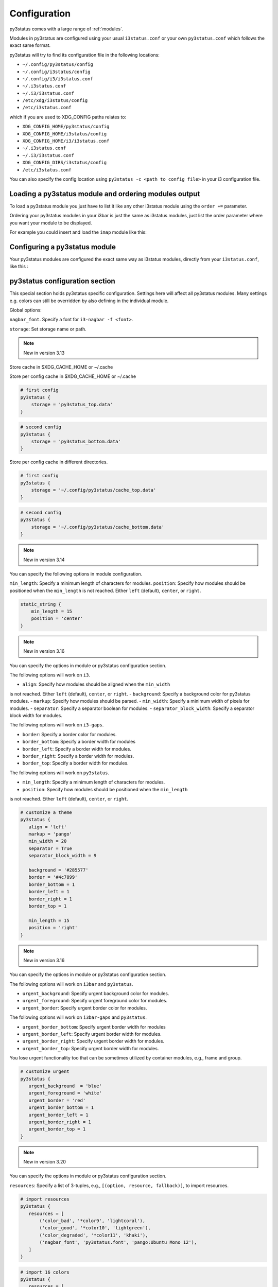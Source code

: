 ﻿.. _configuration:

Configuration
=============

py3status comes with a large range of :ref:`modules`.

Modules in py3status are configured using your usual ``i3status.conf`` or your
own ``py3status.conf`` which follows the exact same format.

py3status will try to find its configuration file in the following locations:

- ``~/.config/py3status/config``
- ``~/.config/i3status/config``
- ``~/.config/i3/i3status.conf``
- ``~/.i3status.conf``
- ``~/.i3/i3status.conf``
- ``/etc/xdg/i3status/config``
- ``/etc/i3status.conf``

which if you are used to XDG_CONFIG paths relates to:

- ``XDG_CONFIG_HOME/py3status/config``
- ``XDG_CONFIG_HOME/i3status/config``
- ``XDG_CONFIG_HOME/i3/i3status.conf``
- ``~/.i3status.conf``
- ``~/.i3/i3status.conf``
- ``XDG_CONFIG_DIRS/i3status/config``
- ``/etc/i3status.conf``

You can also specify the config location using ``py3status -c <path to config
file>`` in your i3 configuration file.


Loading a py3status module and ordering modules output
------------------------------------------------------

To load a py3status module you just have to list it like any other i3status
module using the ``order +=`` parameter.

Ordering your py3status modules in your i3bar is just the same as i3status
modules, just list the order parameter where you want your module to be
displayed.

For example you could insert and load the ``imap`` module like this:

.. code-block:: py3status
    :caption: Example

    order += "disk /home"
    order += "disk /"
    order += "imap"
    order += "time"


Configuring a py3status module
------------------------------

Your py3status modules are configured the exact same way as i3status modules, directly from your ``i3status.conf``, like this :

.. code-block:: py3status
    :caption: Example

    # configure the py3status imap module
    # and run thunderbird when I left click on it
    imap {
        cache_timeout = 60
        imap_server = 'imap.myprovider.com'
        mailbox = 'INBOX'
        password = 'coconut'
        port = '993'
        user = 'mylogin'
        on_click 1 = "exec thunderbird"
    }


py3status configuration section
-------------------------------

This special section holds py3status specific configuration. Settings here
will affect all py3status modules.  Many settings e.g. colors can still be
overridden by also defining in the individual module.

Global options:

``nagbar_font``. Specify a font for ``i3-nagbar -f <font>``.

.. code-block:: py3status
    :caption: Example

    py3status {
        nagbar_font = 'pango:Ubuntu Mono 12'
    }

``storage``: Set storage name or path.

.. note::
    New in version 3.13

Store cache in $XDG_CACHE_HOME or ~/.cache

.. code-block:: py3status
    :caption: Example

    # default behavior
    py3status {
        storage = 'py3status_cache.data'
    }

Store per config cache in $XDG_CACHE_HOME or ~/.cache

.. code-block:: py3status

    # first config
    py3status {
        storage = 'py3status_top.data'
    }

.. code-block:: py3status

    # second config
    py3status {
        storage = 'py3status_bottom.data'
    }

Store per config cache in different directories.

.. code-block:: py3status

    # first config
    py3status {
        storage = '~/.config/py3status/cache_top.data'
    }

.. code-block:: py3status

    # second config
    py3status {
        storage = '~/.config/py3status/cache_bottom.data'
    }

.. note::
    New in version 3.14

You can specify the following options in module configuration.

``min_length``: Specify a minimum length of characters for modules.
``position``: Specify how modules should be positioned when the ``min_length``
is not reached. Either ``left`` (default), ``center``, or ``right``.

.. code-block:: py3status

    static_string {
        min_length = 15
        position = 'center'
    }

.. note::
    New in version 3.16

You can specify the options in module or py3status configuration section.

The following options will work on ``i3``.

- ``align``: Specify how modules should be aligned when the ``min_width``
is not reached. Either ``left`` (default), ``center``, or ``right``.
- ``background``: Specify a background color for py3status modules.
- ``markup``: Specify how modules should be parsed.
- ``min_width``: Specify a minimum width of pixels for modules.
- ``separator``: Specify a separator boolean for modules.
- ``separator_block_width``: Specify a separator block width for modules.

The following options will work on ``i3-gaps``.

- ``border``: Specify a border color for modules.
- ``border_bottom``: Specify a border width for modules
- ``border_left``: Specify a border width for modules.
- ``border_right``: Specify a border width for modules.
- ``border_top``: Specify a border width for modules.

The following options will work on ``py3status``.

- ``min_length``: Specify a minimum length of characters for modules.
- ``position``: Specify how modules should be positioned when the ``min_length``
is not reached. Either ``left`` (default), ``center``, or ``right``.

.. code-block:: py3status

   # customize a theme
   py3status {
      align = 'left'
      markup = 'pango'
      min_width = 20
      separator = True
      separator_block_width = 9

      background = '#285577'
      border = '#4c7899'
      border_bottom = 1
      border_left = 1
      border_right = 1
      border_top = 1

      min_length = 15
      position = 'right'
   }

.. note::
    New in version 3.16

You can specify the options in module or py3status configuration section.

The following options will work on ``i3bar`` and ``py3status``.

- ``urgent_background``: Specify urgent background color for modules.
- ``urgent_foreground``: Specify urgent foreground color for modules.
- ``urgent_border``: Specify urgent border color for modules.

The following options will work on ``i3bar-gaps`` and ``py3status``.

- ``urgent_border_bottom``: Specify urgent border width for modules
- ``urgent_border_left``: Specify urgent border width for modules.
- ``urgent_border_right``: Specify urgent border width for modules.
- ``urgent_border_top``: Specify urgent border width for modules.

You lose urgent functionality too that can be sometimes utilized by
container modules, e.g., frame and group.

.. code-block:: py3status

   # customize urgent
   py3status {
      urgent_background  = 'blue'
      urgent_foreground = 'white'
      urgent_border = 'red'
      urgent_border_bottom = 1
      urgent_border_left = 1
      urgent_border_right = 1
      urgent_border_top = 1
   }

.. note::
    New in version 3.20

You can specify the options in module or py3status configuration section.

``resources``: Specify a list of 3-tuples, e.g., ``[(option, resource, fallback)]``,
to import resources.

.. code-block:: py3status

   # import resources
   py3status {
      resources = [
          ('color_bad', '*color9', 'lightcoral'),
          ('color_good', '*color10', 'lightgreen'),
          ('color_degraded', '*color11', 'khaki'),
          ('nagbar_font', 'py3status.font', 'pango:Ubuntu Mono 12'),
      ]
   }

.. code-block:: py3status

   # import 16 colors
   py3status {
      resources = [
          ('color_color0', '*color0', 'black'),
          ('color_color1', '*color1', 'black'),
          ('color_color2', '*color2', 'black'),
          ('color_color3', '*color3', 'black'),
          ('color_color4', '*color4', 'black'),
          ('color_color5', '*color5', 'black'),
          ('color_color6', '*color6', 'black'),
          ('color_color7', '*color7', 'black'),
          ('color_color8', '*color8', 'black'),
          ('color_color9', '*color9', 'black'),
          ('color_color10', '*color10', 'black'),
          ('color_color11', '*color11', 'black'),
          ('color_color12', '*color12', 'black'),
          ('color_color13', '*color13', 'black'),
          ('color_color14', '*color14', 'black'),
          ('color_color15', '*color15', 'black'),
      ]
   }

   # apply colors
   coin_market {
       thresholds = [(-100, "color9"), (0, "color10")]
   }

Configuration obfuscation
-------------------------
Py3status allows you to hide individual configuration parameters so that they
do not leak into log files, user notifications or to the i3bar. Additionally
they allow you to obfuscate configuration parameters using base64 encoding.

.. note::
    ``hide()`` and ``base64()`` are new in version 3.13

To "hide" a value you can use the ``hide()``
configuration function. This prevents the module
displaying the value as a format placeholder and from
appearing in the logs.

.. code-block:: py3status
    :caption: Example

    # Example of 'hidden' configuration
    imap {
        imap_server = 'imap.myprovider.com'
        password = hide('hunter22')
        user = 'mylogin'
    }


To base64 encode a value you can use the ``base64()``
configuration function. This also  prevents the
module displaying the value as a format placeholder
and from appearing in the logs.


.. code-block:: py3status
    :caption: Example

    # Example of obfuscated configuration
    imap {
        imap_server = 'imap.myprovider.com'
        password = base64('Y29jb251dA==')
        user = 'mylogin'
    }

Since version 3.1 obfuscation options can also be
added by the legacy method. Add ``:hide`` or
``:base64`` to the name of the parameters.  You are
advised to use the new ``hide()`` and ``base64()``
configuration functions.

.. note::
    Legacy obfuscation is only available for string
    parameters with ``:hide`` or ``:base64``.  If you
    want other types then be sure to use ``hide()``
    and ``base64()`` configuration functions.

.. code-block:: py3status
    :caption: Example

    # normal_parameter will be shown in log files etc as 'some value'
    # obfuscated_parameter will be shown in log files etc as '***'
    module {
        normal_parameter = 'some value'
        obfuscated_parameter:hide = 'some value'
    }

In the previous example configuration the users password is in plain text.
Users may want to make it less easy to read. Py3status allows strings to be
base64 encoded.

To use an encoded string add ``:base64`` to the name of the parameter.

.. code-block:: py3status
    :caption: Example

    # Example of obfuscated configuration
    imap {
        imap_server = 'imap.myprovider.com'
        password:base64 = 'Y29jb251dA=='
        user = 'mylogin'
    }

.. note::
    Base64 encoding is very simple and should not be considered secure in any way.

Configuring colors
------------------

Since version 3.1 py3status allows greater color configuration.
Colors can be set in the general section of your ``i3status.conf`` or in an
individual modules configuration.  If a color is not in a modules configuration
then the values from the general section will be used.

If a module does not specify colors but it is in a container, then the colors
of the container will be used if they are set, before using ones defined in the
general section.

Generally colors can specified using hex values eg ``#FF00FF`` or ``#F0F``.  It
is also possible to use css3 color names eg ``red``
``hotpink``.  For a list of available color names see
`<https://drafts.csswg.org/css-color/#named-colors>`_.

.. code-block:: py3status
    :caption: Example

    general {
        # These will be used if not supplied by a module
        color = '#FFFFFF'
        color_good = '#00FF00'
        color_bad = '#FF0000'
        color_degraded = '#FFFF00'
    }

    time {
        color = 'FF00FF'
        format = "%H:%M"
    }

    battery_level {
        color_good = '#00AA00'
        color_bad = '#AA0000'
        color_degraded = '#AAAA00'
        color_charging = '#FFFF00'
    }

Configuring thresholds
----------------------

Some modules allow you to define thresholds in a module.  These are used to
determine which color to use when displaying the module.  Thresholds are
defined in the config as a list of tuples. With each tuple containing a value
and a color. The color can either be a named color eg ``good`` referring to
``color_good`` or a hex value.

.. code-block:: py3status
    :caption: Example

    volume_status {
        thresholds = [
            (0, "#FF0000"),
            (20, "degraded"),
            (50, "bad"),
        ]
    }

If the value checked against the threshold is equal to or more than a threshold
then that color supplied will be used.

In the above example the logic would be

.. code-block:: none

    if 0 >= value < 20 use #FF0000
    else if 20 >= value < 50 use color_degraded
    else if 50 >= value use color_good


Some modules may allow more than one threshold to be defined.  If all the thresholds are the same they can be defined as above but if you wish to specify them separately you can by giving a dict of lists.

.. code-block:: py3status
    :caption: Example

    my_module {
        thresholds = {
            'threshold_1': [
                (0, "#FF0000"),
                (20, "degraded"),
                (50, "bad"),
            ],
            'threshold_2': [
                (0, "good"),
                (30, "bad"),
            ],
        }
    }

.. note::
    New in version 3.17

You can specify ``hidden`` color to hide a block.

.. code-block:: py3status
    :caption: Example

    # hide a block when ``1avg`` (i.e., 12.4) is less than 20 percent
    format = "[\?color=1avg [\?color=darkgray&show 1min] {1min}]"
    loadavg {
       thresholds = [
            (0, "hidden"),
           (20, "good"),
           (40, "degraded"),
           (60, "#ffa500"),
           (80, "bad"),
       ]
    }

    # hide cpu block when ``cpu_used_percent`` is less than 50 percent
    # hide mem block when ``mem_used_percent`` is less than 50 percent
    sysdata {
        thresholds = [
            (50, "hidden"),
            (75, "bad"),
        ]
    }

Formatter
---------

All modules allow you to define the format of their output. This is done with the format option.
You can:

- display static text:

  .. code-block:: py3status
      :caption: Example

      mpd_status {
         format = "MPD:"
      }

- use a backslash ``\`` to escape a character (``\[`` will show ``[``).
- display data provided by the module. This is done with "placeholders", which follow the format {placeholder_name}.
  The following example shows the state of the MPD (play/pause/stop) and the artist and title of the currently playing song.

  .. code-block:: py3status
      :caption: Example

      mpd_status {
         format = "MPD: {state} {artist} {title}"
      }

  - Unknown placeholders act as if they were static text and placeholders that are empty or None will be removed.
  - Formatting can also be applied to the placeholder Eg ``{number:03.2f}``.

- hide invalid (no valid data or undefined) placeholders by enclosing them in ``[]``. The following example will show ``artist - title`` if artist is present and ``title`` if title but no artist is present.

  .. code-block:: py3status
      :caption: Example

      mpd_status {
         format = "MPD: {state} [[{artist} - ]{title}]"
      }

- show the first block with valid output by dividing them with a pipe ``|``. The following example will show the filename if neither artist nor title are present.

  .. code-block:: py3status
      :caption: Example

      mpd_status {
         format = "MPD: {state} [[{artist} - ]{title}]|{file}"
      }

- ``\?`` can be used to provide extra commands to the format string. Multiple commands can be given using an ampersand ``&`` as a separator.

  .. code-block:: py3status
      :caption: Example

      my_module {
         format = "\?color=#FF00FF&show blue"
      }

- change the output with conditions. This is done by following the ``\?`` with a an if statement. Multiple conditions or commands can be combined by using an ampersand ``&`` as a separator. Here are some examples:

  - ``\?if=online green | red`` checks if the placeholder exists and would display ``green`` in that case. A condition that evaluates to false invalidates a section and the section can be hidden with ``[]`` or skipped with ``|``
  - ``\?if=!online red | green`` this dose the same as the above condition, the only difference is that the exclamation mark ``!`` negates the condition.
  - ``\?if=state=play PLAYING! | not playing`` checks if the placeholder contains ``play`` and displays ``PLAYING!`` if not it will display ``not playing``.

A format string using nearly all of the above options could look like this:

.. code-block:: py3status
    :caption: Example

    mpd_status {
      format = "MPD: {state} [\?if=![stop] [[{artist} - ]{title}]|[{file}]]"
    }

This will show ``MPD: [state]`` if the state of the MPD is ``[stop]`` or ``MPD: [state] artist - title`` if it is ``[play]`` or ``[pause]`` and artist and title are present, ``MPD: [state] title`` if artist is missing and ``MPD: [state] file`` if artist and title are missing.

Urgent
------

Some modules use i3bar's urgent feature to indicate that something
important has occurred. The ``allow_urgent`` configuration parameter can
be used to allow/prevent a module from setting itself as urgent.


.. code-block:: py3status
    :caption: Example

    # prevent modules showing as urgent, except github
    py3status {
        allow_urgent = false
    }

    github {
        allow_urgent = true
    }


Grouping Modules
----------------

The :ref:`module_group`
module allows you to group several modules together.  Only one of the
modules are displayed at a time.  The displayed module can either be cycled
through automatically or by user action (the default, on mouse scroll).

This module is very powerful and allows you to save a lot of space on your bar.

.. code-block:: py3status
    :caption: Example

    order += "group tz"

    # cycle through different timezone hours every 10s
    group tz {
        cycle = 10
        format = "{output}"

        tztime la {
            format = "LA %H:%M"
            timezone = "America/Los_Angeles"
        }

        tztime ny {
            format = "NY %H:%M"
            timezone = "America/New_York"
        }

        tztime du {
            format = "DU %H:%M"
            timezone = "Asia/Dubai"
        }
    }

The :ref:`module_frame`
module also allows you to group several modules together, however in a frame
all the modules are shown.  This allows you to have more than one module shown
in a group.

.. code-block:: py3status
    :caption: Example

    order += "group frames"

    # group showing disk space or times using button to change what is shown.
    group frames {
        click_mode = "button"

        frame time {
            tztime la {
                format = "LA %H:%M"
                timezone = "America/Los_Angeles"
            }

            tztime ny {
                format = "NY %H:%M"
                timezone = "America/New_York"
            }

            tztime du {
                format = "DU %H:%M"
                timezone = "Asia/Dubai"
            }
        }

        frame disks {
            disk "/" {
                format = "/ %avail"
            }

            disk "/home" {
                format = "/home %avail"
            }
        }
    }

Frames can also have a toggle button to hide/show the content

.. code-block:: py3status
    :caption: Example

    # A frame showing times in different cities.
    # We also have a button to hide/show the content

    frame time {
        format = '{output}{button}'
        format_separator = ' '  # have space instead of usual i3bar separator

        tztime la {
            format = "LA %H:%M"
            timezone = "America/Los_Angeles"
        }

        tztime ny {
            format = "NY %H:%M"
            timezone = "America/New_York"
        }

        tztime du {
            format = "DU %H:%M"
            timezone = "Asia/Dubai"
        }
    }

Custom click events
-------------------

py3status allows you to easily add click events to modules in your i3bar.
These modules can be both i3status or py3status modules. This is done in
your ``i3status.config`` using the ``on_click`` parameter.

Just add a new configuration parameter named ``on_click [button number]`` to
your module config and py3status will then execute the given i3 command
(using i3-msg).

This means you can run simple tasks like executing a program or execute any
other i3 specific command.

As an added feature and in order to get your i3bar more responsive, every
``on_click`` command will also trigger a module refresh. This works for both
py3status modules and i3status modules as described in the refresh command
below.

.. code-block:: shell

    # button numbers
    1 = left click
    2 = middle click
    3 = right click
    4 = scroll up
    5 = scroll down


.. code-block:: py3status
    :caption: Example

    # reload the i3 config when I left click on the i3status time module
    # and restart i3 when I middle click on it
    time {
        on_click 1 = "reload"
        on_click 2 = "restart"
    }

    # control the volume with your mouse (need >i3-4.8)
    # launch alsamixer when I left click
    # kill it when I right click
    # toggle mute/unmute when I middle click
    # increase the volume when I scroll the mouse wheel up
    # decrease the volume when I scroll the mouse wheel down
    volume master {
        format = "♪: %volume"
        device = "default"
        mixer = "Master"
        mixer_idx = 0
        on_click 1 = "exec i3-sensible-terminal -e alsamixer"
        on_click 2 = "exec amixer set Master toggle"
        on_click 3 = "exec killall alsamixer"
        on_click 4 = "exec amixer set Master 1+"
        on_click 5 = "exec amixer set Master 1-"
    }

    # run wicd-gtk GUI when I left click on the i3status ethernet module
    # and kill it when I right click on it
    ethernet eth0 {
        # if you use %speed, i3status requires root privileges
        format_up = "E: %ip"
        format_down = ""
        on_click 1 = "exec wicd-gtk"
        on_click 3 = "exec killall wicd-gtk"
    }

    # run thunar when I left click on the / disk info module
    disk "/" {
        format = "/ %free"
        on_click 1 = "exec thunar /"
    }

    # this is a py3status module configuration
    # open an URL on opera when I left click on the weather_yahoo module
    weather_yahoo paris {
        cache_timeout = 1800
        woeid = 615702
        forecast_days = 2
        on_click 1 = "exec opera http://www.meteo.fr"
        request_timeout = 10
    }

Special on_click commands
-------------------------

There are two commands you can pass to the ``on_click`` parameter that have a
special meaning to py3status :

*  ``refresh`` : This will refresh (expire the cache) of the clicked module.
   This also works for i3status modules (it will send a SIGUSR1 to i3status
   for you).

*  ``refresh_all`` : This will refresh all the modules from your i3bar
   (i3status included). This has the same effect has sending a SIGUSR1 to
   py3status.

Module data and on_click commands
---------------------------------

Since version 3.3 it is possible to use the output text of a module in the
``on_click`` command.  To do this ``$OUTPUT`` can be used in command and it will be
substituted by the modules text output when the command is run.

.. code-block:: py3status
    :caption: Example

    # copy module output to the clipboard using xclip
    my_module {
        on_click 1 = 'exec echo $OUTPUT | xclip -i'
    }

If the output of a module is a composite then the output of the part clicked on
can be accessed using ``$OUTPUT_PART``.

Environment Variables
---------------------

.. note::
    New in version 3.8

You may use the value of an environment variable in your configuration with
the ``env(...)`` directive. These values are captured at startup and may be
converted to the needed datatype (only ``str``, ``int``, ``float``, ``bool``
and ``auto`` are currently supported).

Note, the ``auto`` conversion will try to guess the type of the contents and
automatically convert to that type. Without an explicit conversion function,
it defaults to ``auto``.

This is primarily designed to obfuscate sensitive information when sharing
your configuration file, such as usernames, passwords, API keys, etc.

The ``env(...)`` expression can be used anywhere a normal constant would be
used. Note, you cannot use the directive in place of a dictionary key, i.e
``{..., env(KEY): 'val', ...}``.

See the examples below!

.. code-block:: py3status
    :caption: Example

    order += "my_module"
    order += env(ORDER_MODULE)

    module {
        normal_parameter = 'some value'
        env_parameter = env(SOME_ENVIRONMENT_PARAM)
        sensitive_api_key = env(API_KEY)

        complex_parameter = {
          'key': env(VAL)
        }

        equivalent1 = env(MY_VAL)
        equivalent2 = env(MY_VAL, auto)

        list_of_tuples = [
          (env(APPLE_NUM, int), 'apple'),
          (2, env(ORANGE))
        ]

        float_param = env(MY_NUM, float)
    }


Inline Shell Code
-----------------

.. note::
    New in version 3.9

You can use the standard output of a shell script in your configuration with
the ``shell(...)`` directive. These values are captured at startup and may be
converted to the needed datatype (only ``str``, ``int``, ``float``, ``bool``
and ``auto`` (default) are currently supported).

The shell script executed must return a single line of text on stdout and
then terminate. If the type is explicitly declared ``bool``, the exit status
of the script is respected (a non-zero exit status being interpreted falsey).
In any other case if the script exits with a non-zero exit status an error
will be thrown.

The ``shell(...)`` expression can be used anywhere a constant or an ``env(...)``
directive can be used (see the section "Environment Variables").

Usage example:

.. code-block:: py3status
    :caption: Example

    my_module {
        password = shell(pass show myPasswd | head -n1)
        some_string = shell(/opt/mydaemon/get_api_key.sh, str)
        pid = shell(cat /var/run/mydaemon/pidfile, int)
        my_bool = shell(pgrep thttpd, bool)
    }

Due to the way the config is parsed you need to to escape any
closing parenthesis ``)`` using a backslash ``\)``.

.. code-block:: py3status
    :caption: Example

    static_string {
        # note we need to explicitly cast the result to str
        # because we are using it as the format which must be a
        # string
        format = shell(echo $((6 + 2\)\), str)
    }

.. Note::
    Prior to version 3.13 you may not include any closing
    parenthesis ``)`` in the expression. Wrap your commands in a
    script file and call it instead.


Refreshing modules on udev events with on_udev dynamic options
--------------------------------------------------------------

.. note::
    New in version 3.14

Refreshing of modules can be triggered when an udev event is detected on a
specific subsystem using the ``on_udev_<subsystem>`` configuration parameter
and an associated action.

Possible actions:

- ``refresh``: immediately refresh the module and keep on updating it as usual
- ``refresh_and_freeze``: module is ONLY refreshed when said udev subsystem emits
an event

.. code-block:: py3status
    :caption: Example

    # refresh xrandr only when udev 'drm' events are triggered
    xrandr {
        on_udev_drm = "refresh_and_freeze"
    }

.. note::
    This feature will only activate when ``pyudev`` is installed on the system.
    This is an optional dependency of py3status and is therefore not enforced
    by all package managers.


Request Timeout
--------------------------------------------------------------

.. note::
    New in version 3.16

Request Timeout for URL request based modules can be specified in the
module configuration. To find out if your module supports that, look for
``self.py3.request`` in the code. Otherwise, we will use ``10``.

.. code-block:: py3status
    :caption: Example

    # stop waiting for a response after 10 seconds
    exchange_rate {
        request_timeout = 10
    }
